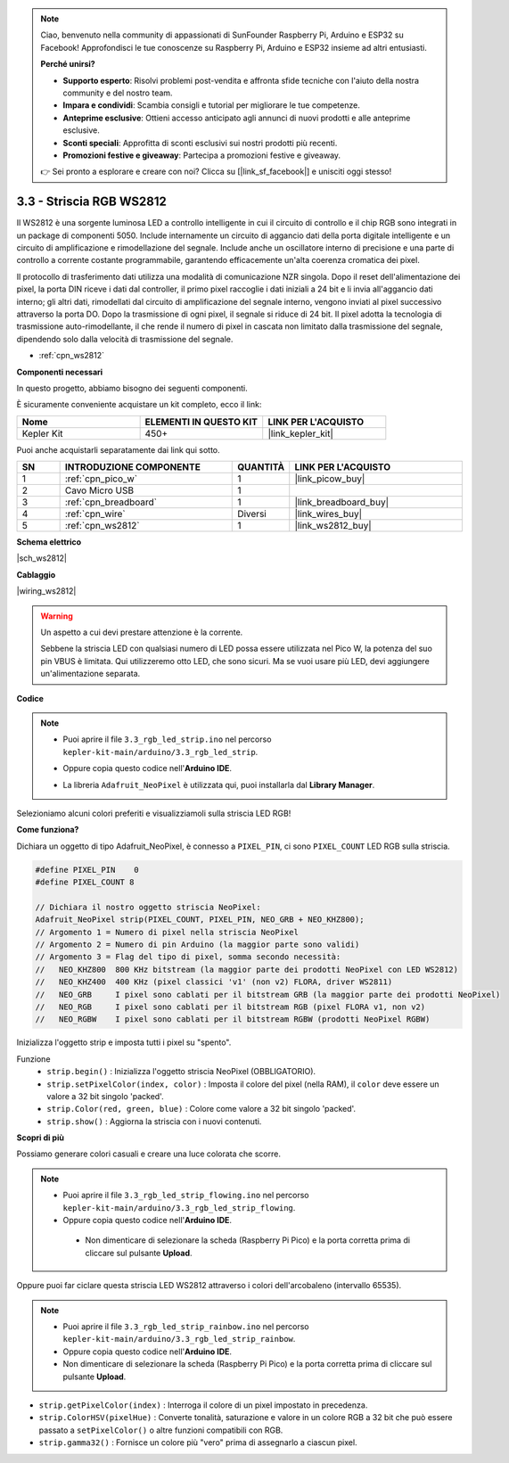 .. note::

    Ciao, benvenuto nella community di appassionati di SunFounder Raspberry Pi, Arduino e ESP32 su Facebook! Approfondisci le tue conoscenze su Raspberry Pi, Arduino e ESP32 insieme ad altri entusiasti.

    **Perché unirsi?**

    - **Supporto esperto**: Risolvi problemi post-vendita e affronta sfide tecniche con l'aiuto della nostra community e del nostro team.
    - **Impara e condividi**: Scambia consigli e tutorial per migliorare le tue competenze.
    - **Anteprime esclusive**: Ottieni accesso anticipato agli annunci di nuovi prodotti e alle anteprime esclusive.
    - **Sconti speciali**: Approfitta di sconti esclusivi sui nostri prodotti più recenti.
    - **Promozioni festive e giveaway**: Partecipa a promozioni festive e giveaway.

    👉 Sei pronto a esplorare e creare con noi? Clicca su [|link_sf_facebook|] e unisciti oggi stesso!

.. _ar_neopixel:

3.3 - Striscia RGB WS2812
=============================

Il WS2812 è una sorgente luminosa LED a controllo intelligente in cui il circuito di controllo e il chip RGB sono integrati in un package di componenti 5050. 
Include internamente un circuito di aggancio dati della porta digitale intelligente e un circuito di amplificazione e rimodellazione del segnale. 
Include anche un oscillatore interno di precisione e una parte di controllo a corrente costante programmabile, 
garantendo efficacemente un'alta coerenza cromatica dei pixel.

Il protocollo di trasferimento dati utilizza una modalità di comunicazione NZR singola. 
Dopo il reset dell'alimentazione dei pixel, la porta DIN riceve i dati dal controller, il primo pixel raccoglie i dati iniziali a 24 bit e li invia all'aggancio dati interno; gli altri dati, rimodellati dal circuito di amplificazione del segnale interno, vengono inviati al pixel successivo attraverso la porta DO. Dopo la trasmissione di ogni pixel, il segnale si riduce di 24 bit. 
Il pixel adotta la tecnologia di trasmissione auto-rimodellante, il che rende il numero di pixel in cascata non limitato dalla trasmissione del segnale, dipendendo solo dalla velocità di trasmissione del segnale.

* :ref:`cpn_ws2812`

**Componenti necessari**

In questo progetto, abbiamo bisogno dei seguenti componenti.

È sicuramente conveniente acquistare un kit completo, ecco il link:

.. list-table::
    :widths: 20 20 20
    :header-rows: 1

    *   - Nome	
        - ELEMENTI IN QUESTO KIT
        - LINK PER L'ACQUISTO
    *   - Kepler Kit	
        - 450+
        - |link_kepler_kit|

Puoi anche acquistarli separatamente dai link qui sotto.

.. list-table::
    :widths: 5 20 5 20
    :header-rows: 1

    *   - SN
        - INTRODUZIONE COMPONENTE	
        - QUANTITÀ
        - LINK PER L'ACQUISTO

    *   - 1
        - :ref:`cpn_pico_w`
        - 1
        - |link_picow_buy|
    *   - 2
        - Cavo Micro USB
        - 1
        - 
    *   - 3
        - :ref:`cpn_breadboard`
        - 1
        - |link_breadboard_buy|
    *   - 4
        - :ref:`cpn_wire`
        - Diversi
        - |link_wires_buy|
    *   - 5
        - :ref:`cpn_ws2812`
        - 1
        - |link_ws2812_buy|

**Schema elettrico**

|sch_ws2812|

**Cablaggio**

|wiring_ws2812|


.. warning::
    Un aspetto a cui devi prestare attenzione è la corrente.

    Sebbene la striscia LED con qualsiasi numero di LED possa essere utilizzata nel Pico W, la potenza del suo pin VBUS è limitata.
    Qui utilizzeremo otto LED, che sono sicuri.
    Ma se vuoi usare più LED, devi aggiungere un'alimentazione separata.
    

**Codice**

.. note::

    * Puoi aprire il file ``3.3_rgb_led_strip.ino`` nel percorso ``kepler-kit-main/arduino/3.3_rgb_led_strip``. 
    * Oppure copia questo codice nell'**Arduino IDE**.
    * La libreria ``Adafruit_NeoPixel`` è utilizzata qui, puoi installarla dal **Library Manager**.

      .. image:: img/lib_neopixel.png

.. raw:: html
    
    <iframe src=https://create.arduino.cc/editor/sunfounder01/efe5d60f-ea0f-4446-bc5b-30c76197fedf/preview?embed style="height:510px;width:100%;margin:10px 0" frameborder=0></iframe>


Selezioniamo alcuni colori preferiti e visualizziamoli sulla striscia LED RGB!

**Come funziona?**

Dichiara un oggetto di tipo Adafruit_NeoPixel, è connesso a ``PIXEL_PIN``, 
ci sono ``PIXEL_COUNT`` LED RGB sulla striscia.

.. code-block:: arduino

    #define PIXEL_PIN    0
    #define PIXEL_COUNT 8

    // Dichiara il nostro oggetto striscia NeoPixel:
    Adafruit_NeoPixel strip(PIXEL_COUNT, PIXEL_PIN, NEO_GRB + NEO_KHZ800);
    // Argomento 1 = Numero di pixel nella striscia NeoPixel
    // Argomento 2 = Numero di pin Arduino (la maggior parte sono validi)
    // Argomento 3 = Flag del tipo di pixel, somma secondo necessità:
    //   NEO_KHZ800  800 KHz bitstream (la maggior parte dei prodotti NeoPixel con LED WS2812)
    //   NEO_KHZ400  400 KHz (pixel classici 'v1' (non v2) FLORA, driver WS2811)
    //   NEO_GRB     I pixel sono cablati per il bitstream GRB (la maggior parte dei prodotti NeoPixel)
    //   NEO_RGB     I pixel sono cablati per il bitstream RGB (pixel FLORA v1, non v2)
    //   NEO_RGBW    I pixel sono cablati per il bitstream RGBW (prodotti NeoPixel RGBW)

Inizializza l'oggetto strip e imposta tutti i pixel su "spento".

Funzione
    * ``strip.begin()`` : Inizializza l'oggetto striscia NeoPixel (OBBLIGATORIO).
    * ``strip.setPixelColor(index, color)`` : Imposta il colore del pixel (nella RAM), il ``color`` deve essere un valore a 32 bit singolo 'packed'.
    * ``strip.Color(red, green, blue)`` : Colore come valore a 32 bit singolo 'packed'.
    * ``strip.show()`` : Aggiorna la striscia con i nuovi contenuti.
  
**Scopri di più**

Possiamo generare colori casuali e creare una luce colorata che scorre.

.. note::

   * Puoi aprire il file ``3.3_rgb_led_strip_flowing.ino`` nel percorso ``kepler-kit-main/arduino/3.3_rgb_led_strip_flowing``. 
   * Oppure copia questo codice nell'**Arduino IDE**.

   
    * Non dimenticare di selezionare la scheda (Raspberry Pi Pico) e la porta corretta prima di cliccare sul pulsante **Upload**.

    

.. raw:: html
    
    <iframe src=https://create.arduino.cc/editor/sunfounder01/a3d7c520-b4f8-4445-9454-5fe7d2a24fd9/preview?embed style="height:510px;width:100%;margin:10px 0" frameborder=0></iframe>


Oppure puoi far ciclare questa striscia LED WS2812 attraverso i colori dell'arcobaleno (intervallo 65535).

.. note::

   * Puoi aprire il file ``3.3_rgb_led_strip_rainbow.ino`` nel percorso ``kepler-kit-main/arduino/3.3_rgb_led_strip_rainbow``. 
   * Oppure copia questo codice nell'**Arduino IDE**.

   
   * Non dimenticare di selezionare la scheda (Raspberry Pi Pico) e la porta corretta prima di cliccare sul pulsante **Upload**.

    

.. raw:: html
    
    <iframe src=https://create.arduino.cc/editor/sunfounder01/47d84804-3560-48fa-86df-49f8e2f6ad63/preview?embed style="height:510px;width:100%;margin:10px 0" frameborder=0></iframe>   


* ``strip.getPixelColor(index)`` : Interroga il colore di un pixel impostato in precedenza.
* ``strip.ColorHSV(pixelHue)`` : Converte tonalità, saturazione e valore in un colore RGB a 32 bit che può essere passato a ``setPixelColor()`` o altre funzioni compatibili con RGB.
* ``strip.gamma32()`` : Fornisce un colore più "vero" prima di assegnarlo a ciascun pixel.

